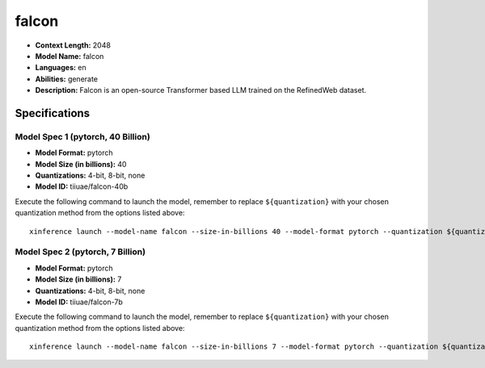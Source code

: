 .. _models_llm_falcon:

========================================
falcon
========================================

- **Context Length:** 2048
- **Model Name:** falcon
- **Languages:** en
- **Abilities:** generate
- **Description:** Falcon is an open-source Transformer based LLM trained on the RefinedWeb dataset.

Specifications
^^^^^^^^^^^^^^


Model Spec 1 (pytorch, 40 Billion)
++++++++++++++++++++++++++++++++++++++++

- **Model Format:** pytorch
- **Model Size (in billions):** 40
- **Quantizations:** 4-bit, 8-bit, none
- **Model ID:** tiiuae/falcon-40b

Execute the following command to launch the model, remember to replace ``${quantization}`` with your
chosen quantization method from the options listed above::

   xinference launch --model-name falcon --size-in-billions 40 --model-format pytorch --quantization ${quantization}


Model Spec 2 (pytorch, 7 Billion)
++++++++++++++++++++++++++++++++++++++++

- **Model Format:** pytorch
- **Model Size (in billions):** 7
- **Quantizations:** 4-bit, 8-bit, none
- **Model ID:** tiiuae/falcon-7b

Execute the following command to launch the model, remember to replace ``${quantization}`` with your
chosen quantization method from the options listed above::

   xinference launch --model-name falcon --size-in-billions 7 --model-format pytorch --quantization ${quantization}


